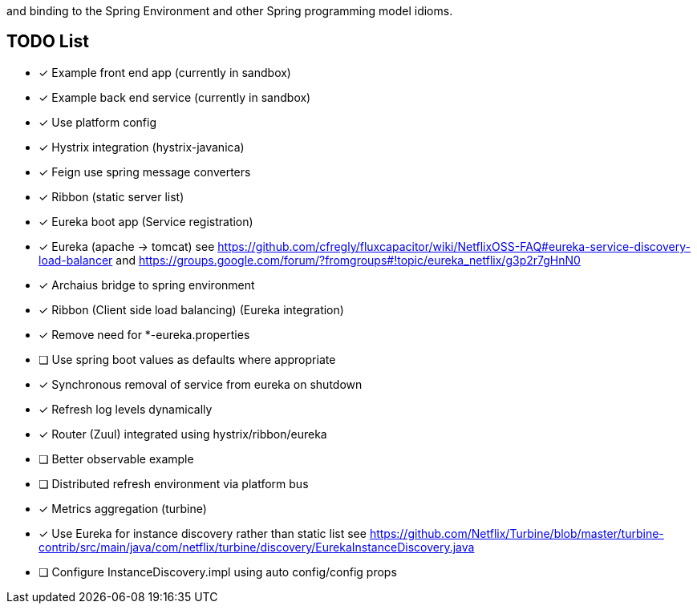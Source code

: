// Do not edit this file (go to /home/dsyer/dev/cloud/scripts/netflix/src/main/ruby/../../../src/main/asciidoc/README.adoc instead)This project provides Netflix OSS integrations for Spring Boot apps through autoconfiguration
and binding to the Spring Environment and other Spring programming model idioms.


== TODO List

- [x] Example front end app (currently in sandbox)
- [x] Example back end service (currently in sandbox)
- [x] Use platform config
- [x] Hystrix integration (hystrix-javanica)
- [x] Feign use spring message converters
- [x] Ribbon (static server list)
- [x] Eureka boot app (Service registration)
- [x] Eureka (apache -> tomcat) see https://github.com/cfregly/fluxcapacitor/wiki/NetflixOSS-FAQ#eureka-service-discovery-load-balancer and https://groups.google.com/forum/?fromgroups#!topic/eureka_netflix/g3p2r7gHnN0
- [x] Archaius bridge to spring environment
- [x] Ribbon (Client side load balancing) (Eureka integration)
  - [x] Remove need for *-eureka.properties
  - [ ] Use spring boot values as defaults where appropriate
  - [x] Synchronous removal of service from eureka on shutdown
- [x] Refresh log levels dynamically
- [x] Router (Zuul) integrated using hystrix/ribbon/eureka
- [ ] Better observable example
- [ ] Distributed refresh environment via platform bus
- [x] Metrics aggregation (turbine)
  - [x] Use Eureka for instance discovery rather than static list see https://github.com/Netflix/Turbine/blob/master/turbine-contrib/src/main/java/com/netflix/turbine/discovery/EurekaInstanceDiscovery.java
  - [ ] Configure InstanceDiscovery.impl using auto config/config props
